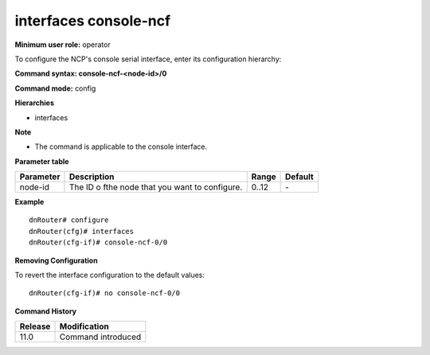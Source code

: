 interfaces console-ncf
----------------------

**Minimum user role:** operator

To configure the NCP's console serial interface, enter its configuration hierarchy:

**Command syntax: console-ncf-<node-id>/0**

**Command mode:** config

**Hierarchies**

- interfaces

**Note**

- The command is applicable to the console interface.

**Parameter table**

+---------------+------------------------------------------------+-----------+-------------+
|               |                                                |           |             |
| Parameter     | Description                                    | Range     | Default     |
+===============+================================================+===========+=============+
|               |                                                |           |             |
| node-id       | The ID o fthe node that you want to configure. | 0..12     | \-          |
+---------------+------------------------------------------------+-----------+-------------+

**Example**
::

	dnRouter# configure
	dnRouter(cfg)# interfaces 
	dnRouter(cfg-if)# console-ncf-0/0 


**Removing Configuration**

To revert the interface configuration to the default values:
::

	dnRouter(cfg-if)# no console-ncf-0/0 


.. **Help line:** configure console-ncf-<node-id>/0 serial interface

**Command History**

+-------------+-----------------------+
|             |                       |
| Release     | Modification          |
+=============+=======================+
|             |                       |
| 11.0        | Command introduced    |
+-------------+-----------------------+
